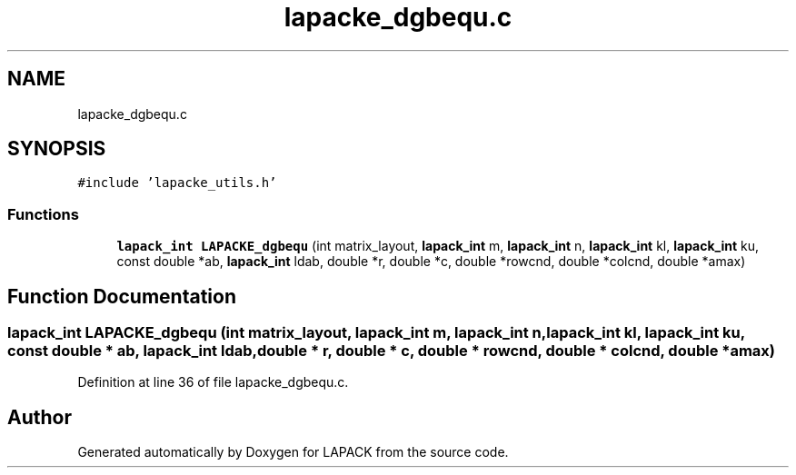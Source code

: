 .TH "lapacke_dgbequ.c" 3 "Tue Nov 14 2017" "Version 3.8.0" "LAPACK" \" -*- nroff -*-
.ad l
.nh
.SH NAME
lapacke_dgbequ.c
.SH SYNOPSIS
.br
.PP
\fC#include 'lapacke_utils\&.h'\fP
.br

.SS "Functions"

.in +1c
.ti -1c
.RI "\fBlapack_int\fP \fBLAPACKE_dgbequ\fP (int matrix_layout, \fBlapack_int\fP m, \fBlapack_int\fP n, \fBlapack_int\fP kl, \fBlapack_int\fP ku, const double *ab, \fBlapack_int\fP ldab, double *r, double *c, double *rowcnd, double *colcnd, double *amax)"
.br
.in -1c
.SH "Function Documentation"
.PP 
.SS "\fBlapack_int\fP LAPACKE_dgbequ (int matrix_layout, \fBlapack_int\fP m, \fBlapack_int\fP n, \fBlapack_int\fP kl, \fBlapack_int\fP ku, const double * ab, \fBlapack_int\fP ldab, double * r, double * c, double * rowcnd, double * colcnd, double * amax)"

.PP
Definition at line 36 of file lapacke_dgbequ\&.c\&.
.SH "Author"
.PP 
Generated automatically by Doxygen for LAPACK from the source code\&.

